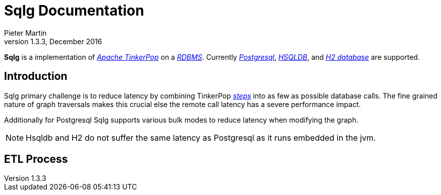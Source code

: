 Sqlg Documentation
==================
Pieter Martin
v1.3.3, December 2016:

*Sqlg* is a implementation of 'http://tinkerpop.apache.org/[Apache TinkerPop]' on a 'http://en.wikipedia.org/wiki/Relational_database_management_system[RDBMS]'.
Currently 'http://www.postgresql.org/[Postgresql]', 'http://hsqldb.org/[HSQLDB]', and 'http://h2database.com[H2 database]' are supported.

== Introduction

Sqlg primary challenge is to reduce latency by combining TinkerPop 'http://tinkerpop.apache.org/docs/current/reference/#graph-traversal-steps[steps]'
into as few as possible database calls. The fine grained nature of graph traversals makes this crucial else the remote
call latency has a severe performance impact.

Additionally for Postgresql Sqlg supports various bulk modes to reduce latency when modifying the graph.

[NOTE]
Hsqldb and H2 do not suffer the same latency as Postgresql as it runs embedded in the jvm.

== ETL Process

